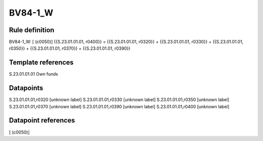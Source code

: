 ========
BV84-1_W
========

Rule definition
---------------

BV84-1_W: [ (c0050)] {{S.23.01.01.01, r0400}} = {{S.23.01.01.01, r0320}} + {{S.23.01.01.01, r0330}} + {{S.23.01.01.01, r0350}} + {{S.23.01.01.01, r0370}} + {{S.23.01.01.01, r0390}}


Template references
-------------------

S.23.01.01.01 Own funds


Datapoints
----------

S.23.01.01.01,r0320 [unknown label]
S.23.01.01.01,r0330 [unknown label]
S.23.01.01.01,r0350 [unknown label]
S.23.01.01.01,r0370 [unknown label]
S.23.01.01.01,r0390 [unknown label]
S.23.01.01.01,r0400 [unknown label]


Datapoint references
--------------------

[ (c0050)]